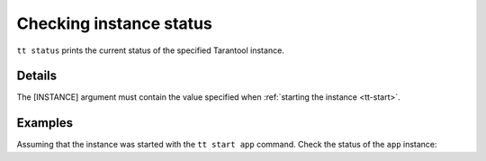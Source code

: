 Checking instance status
========================

..  code-block:: bash
    tt status [INSTANCE]

``tt status`` prints the current status of the specified Tarantool instance.

Details
-------

The [INSTANCE] argument must contain the value specified when :ref:`starting the instance <tt-start>`.

Examples
--------

Assuming that the instance was started with the ``tt start app`` command.
Check the status of the ``app`` instance:

..  code-block:: bash
    tt status app